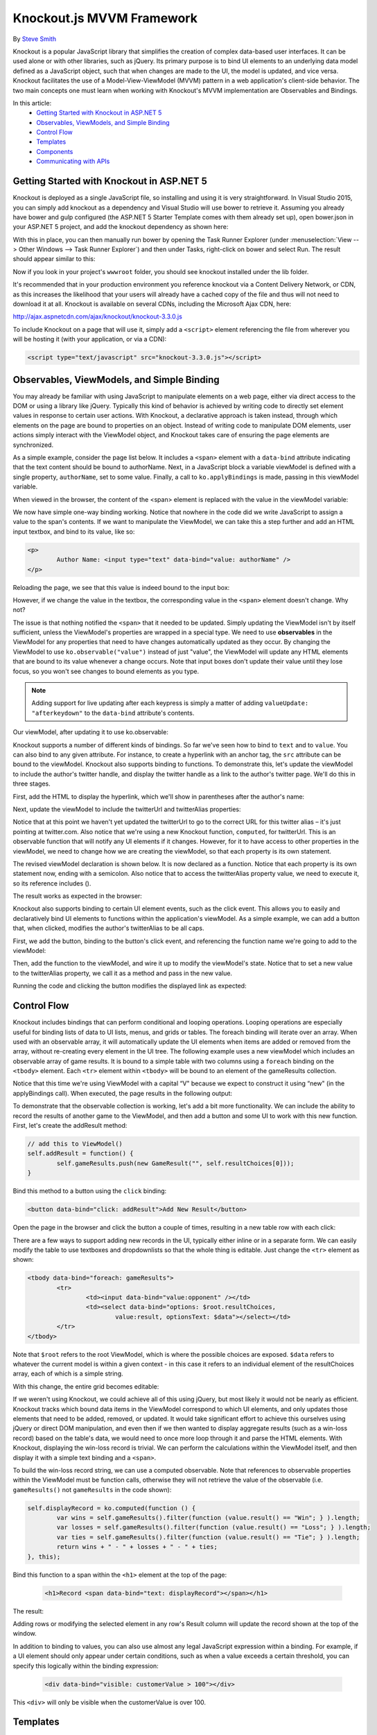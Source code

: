 Knockout.js MVVM Framework
==========================

By `Steve Smith <https://github.com/ardalis>`_

Knockout is a popular JavaScript library that simplifies the creation of complex data-based user interfaces. It can be used alone or with other libraries, such as jQuery. Its primary purpose is to bind UI elements to an underlying data model defined as a JavaScript object, such that when changes are made to the UI, the model is updated, and vice versa. Knockout facilitates the use of a Model-View-ViewModel (MVVM) pattern in a web application's client-side behavior. The two main concepts one must learn when working with Knockout's MVVM implementation are Observables and Bindings.

In this article:
	- `Getting Started with Knockout in ASP.NET 5`_
	- `Observables, ViewModels, and Simple Binding`_
	- `Control Flow`_
	- `Templates`_
	- `Components`_
	- `Communicating with APIs`_

Getting Started with Knockout in ASP.NET 5
^^^^^^^^^^^^^^^^^^^^^^^^^^^^^^^^^^^^^^^^^^

Knockout is deployed as a single JavaScript file, so installing and using it is very straightforward. In Visual Studio 2015, you can simply add knockout as a dependency and Visual Studio will use bower to retrieve it. Assuming you already have bower and gulp configured (the ASP.NET 5 Starter Template comes with them already set up), open bower.json in your ASP.NET 5 project, and add the knockout dependency as shown here:

.. code-block:: javascript
   :emphasize-lines: 5

	{
		"name": "KnockoutDemo",
		"private": true,
		"dependencies": {
			"knockout" : "^3.3.0"
		},
		"exportsOverride": {
		}
	}

With this in place, you can then manually run bower by opening the Task Runner Explorer (under :menuselection:`View --> Other Windows --> Task Runner Explorer`) and then under Tasks, right-click on bower and select Run. The result should appear similar to this:

.. image:: knockout/_static/bower-knockout.png

Now if you look in your project's ``wwwroot`` folder, you should see knockout installed under the lib folder.

.. image:: knockout/_static/wwwroot-knockout.png

It's recommended that in your production environment you reference knockout via a Content Delivery Network, or CDN, as this increases the likelihood that your users will already have a cached copy of the file and thus will not need to download it at all. Knockout is available on several CDNs, including the Microsoft Ajax CDN, here:

http://ajax.aspnetcdn.com/ajax/knockout/knockout-3.3.0.js

To include Knockout on a page that will use it, simply add a ``<script>`` element referencing the file from wherever you will be hosting it (with your application, or via a CDN):

.. code-block:: html

	<script type="text/javascript" src="knockout-3.3.0.js"></script>

Observables, ViewModels, and Simple Binding
^^^^^^^^^^^^^^^^^^^^^^^^^^^^^^^^^^^^^^^^^^^

You may already be familiar with using JavaScript to manipulate elements on a web page, either via direct access to the DOM or using a library like jQuery. Typically this kind of behavior is achieved by writing code to directly set element values in response to certain user actions. With Knockout, a declarative approach is taken instead, through which elements on the page are bound to properties on an object. Instead of writing code to manipulate DOM elements, user actions simply interact with the ViewModel object, and Knockout takes care of ensuring the page elements are synchronized.

As a simple example, consider the page list below. It includes a ``<span>`` element with a ``data-bind`` attribute indicating that the text content should be bound to authorName. Next, in a JavaScript block a variable viewModel is defined with a single property, ``authorName``, set to some value. Finally, a call to ``ko.applyBindings`` is made, passing in this viewModel variable.

.. code-block:: html
   :emphasize-lines: 3,8,11-14
   :linenos:

	<html>
		<head>
			<script type="text/javascript" src="lib/knockout/knockout.js"></script>
		</head>
		<body>
			<h1>Some Article</h1>
			<p>
				By <span data-bind="text: authorName"></span>
			</p>
			<script type="text/javascript">
				var viewModel = {
					authorName: 'Steve Smith'
				};
				ko.applyBindings(viewModel);
			</script>
		</body>
	</html>

When viewed in the browser, the content of the <span> element is replaced with the value in the viewModel variable:

.. image:: knockout/_static/simple-binding-screenshot.png

We now have simple one-way binding working. Notice that nowhere in the code did we write JavaScript to assign a value to the span's contents. If we want to manipulate the ViewModel, we can take this a step further and add an HTML input textbox, and bind to its value, like so:

.. code-block:: html

	<p>
		Author Name: <input type="text" data-bind="value: authorName" />
	</p>

Reloading the page, we see that this value is indeed bound to the input box:

.. image:: knockout/_static/input-binding-screenshot.png

However, if we change the value in the textbox, the corresponding value in the ``<span>`` element doesn't change. Why not?

The issue is that nothing notified the ``<span>`` that it needed to be updated. Simply updating the ViewModel isn't by itself sufficient, unless the ViewModel's properties are wrapped in a special type. We need to use **observables** in the ViewModel for any properties that need to have changes automatically updated as they occur. By changing the ViewModel to use ``ko.observable("value")`` instead of just "value", the ViewModel will update any HTML elements that are bound to its value whenever a change occurs. Note that input boxes don't update their value until they lose focus, so you won't see changes to bound elements as you type.

.. note:: Adding support for live updating after each keypress is simply a matter of adding ``valueUpdate: "afterkeydown"`` to the ``data-bind`` attribute's contents.

Our viewModel, after updating it to use ko.observable:

.. code-block:: javascript
   :emphasize-lines: 2

	var viewModel = {
		authorName: ko.observable('Steve Smith')
	};
	ko.applyBindings(viewModel);

Knockout supports a number of different kinds of bindings. So far we've seen how to bind to ``text`` and to ``value``. You can also bind to any given attribute. For instance, to create a hyperlink with an anchor tag, the ``src`` attribute can be bound to the viewModel. Knockout also supports binding to functions. To demonstrate this, let's update the viewModel to include the author's twitter handle, and display the twitter handle as a link to the author's twitter page. We'll do this in three stages.

First, add the HTML to display the hyperlink, which we'll show in parentheses after the author's name:

.. code-block:: html
   :emphasize-lines: 4

	<h1>Some Article</h1>
	<p>
		By <span data-bind="text: authorName"></span>
		(<a data-bind="attr: { href: twitterUrl}, text: twitterAlias" ></a>)
	</p>

Next, update the viewModel to include the twitterUrl and twitterAlias properties:	

.. code-block:: javascript
   :emphasize-lines: 3-6

	var viewModel = {
		authorName: ko.observable('Steve Smith'),
		twitterAlias: ko.observable('@ardalis'),
		twitterUrl: ko.computed(function() {
			return "https://twitter.com/";
		}, this)
	};
	ko.applyBindings(viewModel);
	
Notice that at this point we haven't yet updated the twitterUrl to go to the correct URL for this twitter alias – it's just pointing at twitter.com. Also notice that we're using a new Knockout function, ``computed``, for twitterUrl. This is an observable function that will notify any UI elements if it changes. However, for it to have access to other properties in the viewModel, we need to change how we are creating the viewModel, so that each property is its own statement.

The revised viewModel declaration is shown below. It is now declared as a function. Notice that each property is its own statement now, ending with a semicolon. Also notice that to access the twitterAlias property value, we need to execute it, so its reference includes ().

.. code-block:: javascript
   :emphasize-lines: 6

	function viewModel() {
		this.authorName = ko.observable('Steve Smith');
		this.twitterAlias = ko.observable('@ardalis');
		
		this.twitterUrl = ko.computed(function() {
			return "https://twitter.com/" + this.twitterAlias().replace('@','');
		}, this)
	};
	ko.applyBindings(viewModel);

The result works as expected in the browser:

.. image:: knockout/_static/hyperlink-screenshot.png

Knockout also supports binding to certain UI element events, such as the click event. This allows you to easily and declaratively bind UI elements to functions within the application's viewModel. As a simple example, we can add a button that, when clicked, modifies the author's twitterAlias to be all caps.

First, we add the button, binding to the button's click event, and referencing the function name we're going to add to the viewModel:

.. code-block:: html
   :emphasize-lines: 4

	<p>
		<button data-bind="click: capitalizeTwitterAlias">Capitalize</button>
	</p>

Then, add the function to the viewModel, and wire it up to modify the viewModel's state. Notice that to set a new value to the twitterAlias property, we call it as a method and pass in the new value.

.. code-block:: javascript
   :emphasize-lines: 6

	function viewModel() {
		this.authorName = ko.observable('Steve Smith');
		this.twitterAlias = ko.observable('@ardalis');
		
		this.twitterUrl = ko.computed(function() {
			return "https://twitter.com/" + this.twitterAlias().replace('@','');
		}, this);
		
		this.capitalizeTwitterAlias = function() {
			var currentValue = this.twitterAlias();
			this.twitterAlias(currentValue.toUpperCase());
		}
	};
	ko.applyBindings(viewModel);

Running the code and clicking the button modifies the displayed link as expected:

.. image:: knockout/_static/hyperlink-caps-screenshot.png

Control Flow
^^^^^^^^^^^^

Knockout includes bindings that can perform conditional and looping operations. Looping operations are especially useful for binding lists of data to UI lists, menus, and grids or tables. The foreach binding will iterate over an array. When used with an observable array, it will automatically update the UI elements when items are added or removed from the array, without re-creating every element in the UI tree. The following example uses a new viewModel which includes an observable array of game results. It is bound to a simple table with two columns using a ``foreach`` binding on the ``<tbody>`` element. Each ``<tr>`` element within ``<tbody>`` will be bound to an element of the gameResults collection.

.. code-block:: html
	:emphasize-lines: 9,11-12,17-34
	:linenos:

	<h1>Record</h1>
	<table>
		<thead>
			<tr>
				<th>Opponent</th>
				<th>Result</th>
			</tr>
		</thead>
		<tbody data-bind:"foreach: gameResults">
			<tr>
				<td data-bind="text:opponent"></td>
				<td data-bind="text:result"></td>
			</tr>
		</tbody>
	</table>
	<script type="text/javascript">
		function GameResult(opponent, result) {
			var self = this;
			self.opponent = opponent;
			self.result = ko.observable(result);
		}

		function ViewModel() {
			var self = this;
		
			self.resultChoices = ["Win", "Loss", "Tie"];
			
			self.gameResults = ko.observableArray([
				new GameResult("Brendan", self.resultChoices[0]),
				new GameResult("Brendan", self.resultChoices[0]),
				new GameResult("Michelle", self.resultChoices[1])
			]);
		};
		ko.applyBindings(new ViewModel);
	</script>

Notice that this time we're using ViewModel with a capital “V" because we expect to construct it using “new" (in the applyBindings call). When executed, the page results in the following output:

.. image:: knockout/_static/record-screenshot.png

To demonstrate that the observable collection is working, let's add a bit more functionality. We can include the ability to record the results of another game to the ViewModel, and then add a button and some UI to work with this new function.  First, let's create the addResult method:

.. code-block:: javascript

	// add this to ViewModel()
	self.addResult = function() {
		self.gameResults.push(new GameResult("", self.resultChoices[0]));
	}

Bind this method to a button using the ``click`` binding:

.. code-block:: html

	<button data-bind="click: addResult">Add New Result</button>

Open the page in the browser and click the button a couple of times, resulting in a new table row with each click:

.. image:: knockout/_static/record-addresult-screenshot.png

There are a few ways to support adding new records in the UI, typically either inline or in a separate form. We can easily modify the table to use textboxes and dropdownlists so that the whole thing is editable. Just change the ``<tr>`` element as shown:

.. code-block:: html

	<tbody data-bind="foreach: gameResults">
		<tr>
			<td><input data-bind="value:opponent" /></td>
			<td><select data-bind="options: $root.resultChoices, 
				value:result, optionsText: $data"></select></td>
		</tr>
	</tbody>

Note that ``$root`` refers to the root ViewModel, which is where the possible choices are exposed. ``$data`` refers to whatever the current model is within a given context - in this case it refers to an individual element of the resultChoices array, each of which is a simple string.

With this change, the entire grid becomes editable:

.. image:: knockout/_static/editable-grid-screenshot.png

If we weren't using Knockout, we could achieve all of this using jQuery, but most likely it would not be nearly as efficient. Knockout tracks which bound data items in the ViewModel correspond to which UI elements, and only updates those elements that need to be added, removed, or updated. It would take significant effort to achieve this ourselves using jQuery or direct DOM manipulation, and even then if we then wanted to display aggregate results (such as a win-loss record) based on the table's data, we would need to once more loop through it and parse the HTML elements.  With Knockout, displaying the win-loss record is trivial. We can perform the calculations within the ViewModel itself, and then display it with a simple text binding and a ``<span>``.

To build the win-loss record string, we can use a computed observable. Note that references to observable properties within the ViewModel must be function calls, otherwise they will not retrieve the value of the observable (i.e. ``gameResults()`` not ``gameResults`` in the code shown):

.. code-block:: javascript

	self.displayRecord = ko.computed(function () {
		var wins = self.gameResults().filter(function (value.result() == "Win"; } ).length;
		var losses = self.gameResults().filter(function (value.result() == "Loss"; } ).length;
		var ties = self.gameResults().filter(function (value.result() == "Tie"; } ).length;
		return wins + " - " + losses + " - " + ties;
	}, this);

Bind this function to a span within the ``<h1>`` element at the top of the page:

 .. code-block:: html

	<h1>Record <span data-bind="text: displayRecord"></span></h1>

The result:

.. image:: knockout/_static/record-winloss-screenshot.png

Adding rows or modifying the selected element in any row's Result column will update the record shown at the top of the window.

In addition to binding to values, you can also use almost any legal JavaScript expression within a binding. For example, if a UI element should only appear under certain conditions, such as when a value exceeds a certain threshold, you can specify this logically within the binding expression:

 .. code-block:: html

	<div data-bind="visible: customerValue > 100"></div>

This ``<div>`` will only be visible when the customerValue is over 100.

Templates
^^^^^^^^^

Knockout has support for templates, so that you can easily separate your UI from your behavior, or incrementally load UI elements into a large application on demand. We can update our previous example to make each row its own template by simply pulling the HTML out into a template and specifying the template by name in the data-bind call on ``<tbody>``.

 .. code-block:: html
	:emphasize-lines: 1,3

	<tbody data-bind:"template: { name: 'rowTemplate', foreach: gameResults">
	</tbody>
	<script type="text/html" id="rowTemplate">
		<tr>
			<td><input data-bind="value:opponent" /></td>
			<td><select data-bind="options: $root.resultChoices, 
				value:result, optionsText: $data"></select></td>
		</tr>
	</script>

Knockout also supports other templating engines, such as the jQuery.tmpl library and Underscore.js's templating engine.

Components
^^^^^^^^^^

Components allow you to organize and reuse UI code, usually along with the ViewModel data on which the UI code depends. To create a component, you simply need to specify its template and its viewModel, and give it a name. This is done by calling ``ko.components.register()``. In addition to defining the templates and viewmodel inline, they can be loaded from external files using a library like require.js, resulting in very clean and efficient code.

Communicating with APIs
^^^^^^^^^^^^^^^^^^^^^^^

Knockout can work with any data in JSON format. A common way to retrieve and save data using Knockout is with jQuery, which supports the ``$.getJSON()`` function to retrieve data, and the ``$.post()`` method to send data from the browser to an API endpoint. Of course, if you prefer a different way to send and receive JSON data, Knockout will work with it as well.

Summary
^^^^^^^

Knockout provides a simple, elegant way to bind UI elements to the current state of the client application, defined in a ViewModel. Knockout's binding syntax uses the data-bind attribute, applied to HTML elements that are to be processed. Knockout is able to efficiently render and update large data sets by tracking UI elements and only processing changes to affected elements. Large applications can break up UI logic using templates and components, which can be loaded on demand from external files. Currently version 3, Knockout is a stable JavaScript library that can improve web applications that require rich client interactivity.


